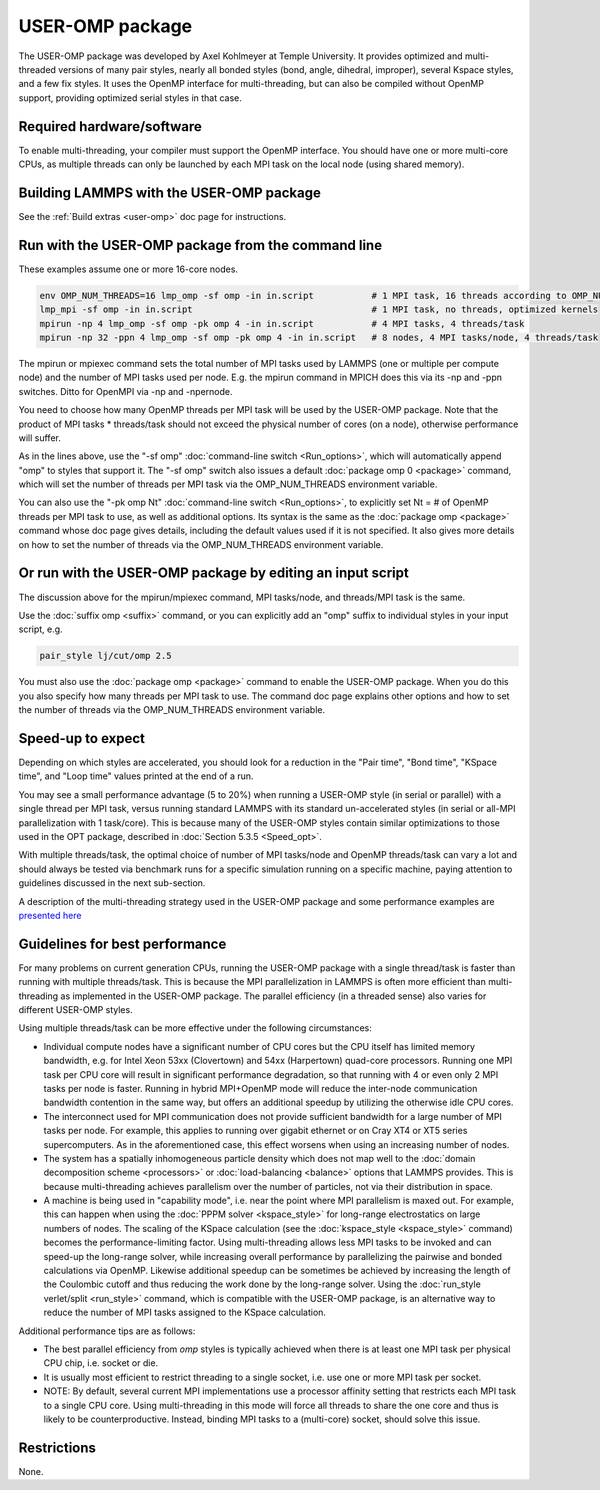 USER-OMP package
================

The USER-OMP package was developed by Axel Kohlmeyer at Temple
University.  It provides optimized and multi-threaded versions
of many pair styles, nearly all bonded styles (bond, angle, dihedral,
improper), several Kspace styles, and a few fix styles.  It uses
the OpenMP interface for multi-threading, but can also be compiled
without OpenMP support, providing optimized serial styles in that case.

Required hardware/software
""""""""""""""""""""""""""

To enable multi-threading, your compiler must support the OpenMP interface.
You should have one or more multi-core CPUs, as multiple threads can only be
launched by each MPI task on the local node (using shared memory).

Building LAMMPS with the USER-OMP package
"""""""""""""""""""""""""""""""""""""""""

See the :ref:`Build extras <user-omp>` doc page for
instructions.

Run with the USER-OMP package from the command line
"""""""""""""""""""""""""""""""""""""""""""""""""""

These examples assume one or more 16-core nodes.

.. code-block:: bash

   env OMP_NUM_THREADS=16 lmp_omp -sf omp -in in.script           # 1 MPI task, 16 threads according to OMP_NUM_THREADS
   lmp_mpi -sf omp -in in.script                                  # 1 MPI task, no threads, optimized kernels
   mpirun -np 4 lmp_omp -sf omp -pk omp 4 -in in.script           # 4 MPI tasks, 4 threads/task
   mpirun -np 32 -ppn 4 lmp_omp -sf omp -pk omp 4 -in in.script   # 8 nodes, 4 MPI tasks/node, 4 threads/task

The mpirun or mpiexec command sets the total number of MPI tasks used
by LAMMPS (one or multiple per compute node) and the number of MPI
tasks used per node.  E.g. the mpirun command in MPICH does this via
its -np and -ppn switches.  Ditto for OpenMPI via -np and -npernode.

You need to choose how many OpenMP threads per MPI task will be used
by the USER-OMP package.  Note that the product of MPI tasks \*
threads/task should not exceed the physical number of cores (on a
node), otherwise performance will suffer.

As in the lines above, use the "-sf omp" :doc:`command-line switch <Run_options>`, which will automatically append "omp" to
styles that support it.  The "-sf omp" switch also issues a default
:doc:`package omp 0 <package>` command, which will set the number of
threads per MPI task via the OMP_NUM_THREADS environment variable.

You can also use the "-pk omp Nt" :doc:`command-line switch <Run_options>`, to explicitly set Nt = # of OpenMP threads
per MPI task to use, as well as additional options.  Its syntax is the
same as the :doc:`package omp <package>` command whose doc page gives
details, including the default values used if it is not specified.  It
also gives more details on how to set the number of threads via the
OMP_NUM_THREADS environment variable.

Or run with the USER-OMP package by editing an input script
"""""""""""""""""""""""""""""""""""""""""""""""""""""""""""

The discussion above for the mpirun/mpiexec command, MPI tasks/node,
and threads/MPI task is the same.

Use the :doc:`suffix omp <suffix>` command, or you can explicitly add an
"omp" suffix to individual styles in your input script, e.g.

.. code-block:: LAMMPS

   pair_style lj/cut/omp 2.5

You must also use the :doc:`package omp <package>` command to enable the
USER-OMP package.  When you do this you also specify how many threads
per MPI task to use.  The command doc page explains other options and
how to set the number of threads via the OMP_NUM_THREADS environment
variable.

Speed-up to expect
""""""""""""""""""

Depending on which styles are accelerated, you should look for a
reduction in the "Pair time", "Bond time", "KSpace time", and "Loop
time" values printed at the end of a run.

You may see a small performance advantage (5 to 20%) when running a
USER-OMP style (in serial or parallel) with a single thread per MPI
task, versus running standard LAMMPS with its standard un-accelerated
styles (in serial or all-MPI parallelization with 1 task/core).  This
is because many of the USER-OMP styles contain similar optimizations
to those used in the OPT package, described in :doc:`Section 5.3.5 <Speed_opt>`.

With multiple threads/task, the optimal choice of number of MPI
tasks/node and OpenMP threads/task can vary a lot and should always be
tested via benchmark runs for a specific simulation running on a
specific machine, paying attention to guidelines discussed in the next
sub-section.

A description of the multi-threading strategy used in the USER-OMP
package and some performance examples are `presented here <http://sites.google.com/site/akohlmey/software/lammps-icms/lammps-icms-tms2011-talk.pdf?attredirects=0&d=1>`_

Guidelines for best performance
"""""""""""""""""""""""""""""""

For many problems on current generation CPUs, running the USER-OMP
package with a single thread/task is faster than running with multiple
threads/task.  This is because the MPI parallelization in LAMMPS is
often more efficient than multi-threading as implemented in the
USER-OMP package.  The parallel efficiency (in a threaded sense) also
varies for different USER-OMP styles.

Using multiple threads/task can be more effective under the following
circumstances:

* Individual compute nodes have a significant number of CPU cores but
  the CPU itself has limited memory bandwidth, e.g. for Intel Xeon 53xx
  (Clovertown) and 54xx (Harpertown) quad-core processors.  Running one
  MPI task per CPU core will result in significant performance
  degradation, so that running with 4 or even only 2 MPI tasks per node
  is faster.  Running in hybrid MPI+OpenMP mode will reduce the
  inter-node communication bandwidth contention in the same way, but
  offers an additional speedup by utilizing the otherwise idle CPU
  cores.
* The interconnect used for MPI communication does not provide
  sufficient bandwidth for a large number of MPI tasks per node.  For
  example, this applies to running over gigabit ethernet or on Cray XT4
  or XT5 series supercomputers.  As in the aforementioned case, this
  effect worsens when using an increasing number of nodes.
* The system has a spatially inhomogeneous particle density which does
  not map well to the :doc:`domain decomposition scheme <processors>` or
  :doc:`load-balancing <balance>` options that LAMMPS provides.  This is
  because multi-threading achieves parallelism over the number of
  particles, not via their distribution in space.
* A machine is being used in "capability mode", i.e. near the point
  where MPI parallelism is maxed out.  For example, this can happen when
  using the :doc:`PPPM solver <kspace_style>` for long-range
  electrostatics on large numbers of nodes.  The scaling of the KSpace
  calculation (see the :doc:`kspace_style <kspace_style>` command) becomes
  the performance-limiting factor.  Using multi-threading allows less
  MPI tasks to be invoked and can speed-up the long-range solver, while
  increasing overall performance by parallelizing the pairwise and
  bonded calculations via OpenMP.  Likewise additional speedup can be
  sometimes be achieved by increasing the length of the Coulombic cutoff
  and thus reducing the work done by the long-range solver.  Using the
  :doc:`run_style verlet/split <run_style>` command, which is compatible
  with the USER-OMP package, is an alternative way to reduce the number
  of MPI tasks assigned to the KSpace calculation.

Additional performance tips are as follows:

* The best parallel efficiency from *omp* styles is typically achieved
  when there is at least one MPI task per physical CPU chip, i.e. socket
  or die.
* It is usually most efficient to restrict threading to a single
  socket, i.e. use one or more MPI task per socket.
* NOTE: By default, several current MPI implementations use a processor
  affinity setting that restricts each MPI task to a single CPU core.
  Using multi-threading in this mode will force all threads to share the
  one core and thus is likely to be counterproductive.  Instead, binding
  MPI tasks to a (multi-core) socket, should solve this issue.

Restrictions
""""""""""""

None.
